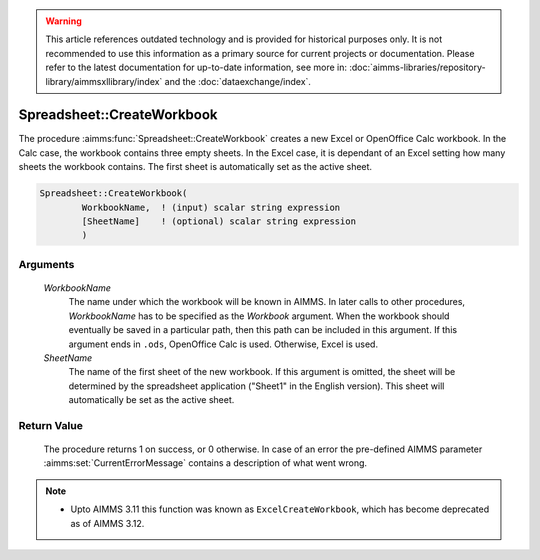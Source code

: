.. warning::

   This article references outdated technology and is provided for historical purposes only. 
   It is not recommended to use this information as a primary source for current projects or documentation. 
   Please refer to the latest documentation for up-to-date information, see more in: :doc:`aimms-libraries/repository-library/aimmsxllibrary/index` 
   and the :doc:`dataexchange/index`.

.. aimms:procedure:: Spreadsheet::CreateWorkbook(WorkbookName, SheetName)

.. _Spreadsheet::CreateWorkbook:

Spreadsheet::CreateWorkbook
===========================

The procedure :aimms:func:`Spreadsheet::CreateWorkbook` creates a new Excel or
OpenOffice Calc workbook. In the Calc case, the workbook contains three
empty sheets. In the Excel case, it is dependant of an Excel setting how
many sheets the workbook contains. The first sheet is automatically set
as the active sheet.

.. code-block:: aimms

    Spreadsheet::CreateWorkbook(
            WorkbookName,  ! (input) scalar string expression
            [SheetName]    ! (optional) scalar string expression
            )

Arguments
---------

    *WorkbookName*
        The name under which the workbook will be known in AIMMS. In later calls
        to other procedures, *WorkbookName* has to be specified as the
        *Workbook* argument. When the workbook should eventually be saved in a
        particular path, then this path can be included in this argument. If
        this argument ends in ``.ods``, OpenOffice Calc is used. Otherwise,
        Excel is used.

    *SheetName*
        The name of the first sheet of the new workbook. If this argument is
        omitted, the sheet will be determined by the spreadsheet application
        ("Sheet1" in the English version). This sheet will automatically be set
        as the active sheet.

Return Value
------------

    The procedure returns 1 on success, or 0 otherwise. In case of an error
    the pre-defined AIMMS parameter :aimms:set:`CurrentErrorMessage` contains a description of what
    went wrong.

.. note::

    -  Upto AIMMS 3.11 this function was known as ``ExcelCreateWorkbook``,
       which has become deprecated as of AIMMS 3.12.
